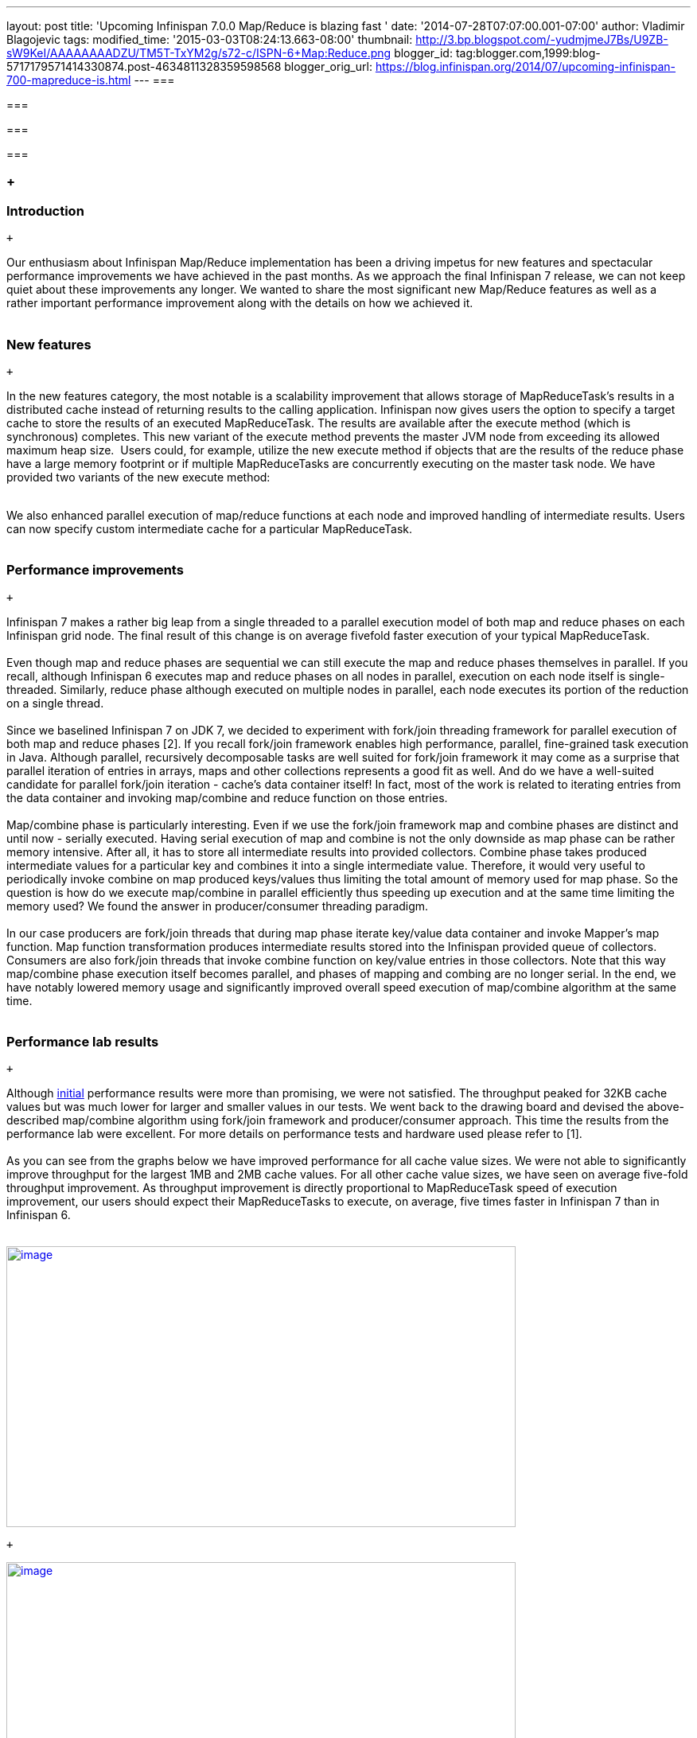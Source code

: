 ---
layout: post
title: 'Upcoming Infinispan 7.0.0 Map/Reduce is blazing fast '
date: '2014-07-28T07:07:00.001-07:00'
author: Vladimir Blagojevic
tags: 
modified_time: '2015-03-03T08:24:13.663-08:00'
thumbnail: http://3.bp.blogspot.com/-yudmjmeJ7Bs/U9ZB-sW9KeI/AAAAAAAADZU/TM5T-TxYM2g/s72-c/ISPN-6+Map:Reduce.png
blogger_id: tag:blogger.com,1999:blog-5717179571414330874.post-4634811328359598568
blogger_orig_url: https://blog.infinispan.org/2014/07/upcoming-infinispan-700-mapreduce-is.html
---
=== 

=== 

=== 

=== 

===  +

=== Introduction

 +

Our enthusiasm about Infinispan Map/Reduce implementation has been a
driving impetus for new features and spectacular performance
improvements we have achieved in the past months. As we approach the
final Infinispan 7 release, we can not keep quiet about these
improvements any longer. We wanted to share the most significant new
Map/Reduce features as well as a rather important performance
improvement along with the details on how we achieved it. +
 +

=== New features

 +

In the new features category, the most notable is a scalability
improvement that allows storage of MapReduceTask's results in a
distributed cache instead of returning results to the calling
application. Infinispan now gives users the option to specify a target
cache to store the results of an executed MapReduceTask. The results are
available after the execute method (which is synchronous) completes.
This new variant of the execute method prevents the master JVM node from
exceeding its allowed maximum heap size.  Users could, for example,
utilize the new execute method if objects that are the results of the
reduce phase have a large memory footprint or if multiple MapReduceTasks
are concurrently executing on the master task node. We have provided two
variants of the new execute method: +
 +

We also enhanced parallel execution of map/reduce functions at each node
and improved handling of intermediate results. Users can now specify
custom intermediate cache for a particular MapReduceTask. +
 +

=== Performance improvements

 +

Infinispan 7 makes a rather big leap from a single threaded to a
parallel execution model of both map and reduce phases on each
Infinispan grid node. The final result of this change is on average
fivefold faster execution of your typical MapReduceTask. +
 +
Even though map and reduce phases are sequential we can still execute
the map and reduce phases themselves in parallel. If you recall,
although Infinispan 6 executes map and reduce phases on all nodes in
parallel, execution on each node itself is single-threaded. Similarly,
reduce phase although executed on multiple nodes in parallel, each node
executes its portion of the reduction on a single thread. +
 +
Since we baselined Infinispan 7 on JDK 7, we decided to experiment with
fork/join threading framework for parallel execution of both map and
reduce phases [2]. If you recall fork/join framework enables high
performance, parallel, fine-grained task execution in Java. Although
parallel, recursively decomposable tasks are well suited for fork/join
framework it may come as a surprise that parallel iteration of entries
in arrays, maps and other collections represents a good fit as well. And
do we have a well-suited candidate for parallel fork/join iteration -
cache's data container itself! In fact, most of the work is related to
iterating entries from the data container and invoking map/combine and
reduce function on those entries. +
 +
Map/combine phase is particularly interesting. Even if we use the
fork/join framework map and combine phases are distinct and until now -
serially executed. Having serial execution of map and combine is not the
only downside as map phase can be rather memory intensive. After all, it
has to store all intermediate results into provided collectors. Combine
phase takes produced intermediate values for a particular key and
combines it into a single intermediate value. Therefore, it would very
useful to periodically invoke combine on map produced keys/values thus
limiting the total amount of memory used for map phase. So the question
is how do we execute map/combine in parallel efficiently thus speeding
up execution and at the same time limiting the memory used? We found the
answer in producer/consumer threading paradigm. +
 +
In our case producers are fork/join threads that during map phase
iterate key/value data container and invoke Mapper's map function. Map
function transformation produces intermediate results stored into the
Infinispan provided queue of collectors. Consumers are also fork/join
threads that invoke combine function on key/value entries in those
collectors. Note that this way map/combine phase execution itself
becomes parallel, and phases of mapping and combing are no longer
serial. In the end, we have notably lowered memory usage and
significantly improved overall speed execution of map/combine algorithm
at the same time. +
 +

=== Performance lab results

 +

Although http://blog.infinispan.org/2014/06/mapreduce-performance-improvements.html[initial] performance
results were more than promising, we were not satisfied. The throughput
peaked for 32KB cache values but was much lower for larger and smaller
values in our tests. We went back to the drawing board and devised the
above-described map/combine algorithm using fork/join framework and
producer/consumer approach. This time the results from the performance
lab were excellent. For more details on performance tests and hardware
used please refer to [1]. +
 +
As you can see from the graphs below we have improved performance for
all cache value sizes. We were not able to significantly improve
throughput for the largest 1MB and 2MB cache values. For all other cache
value sizes, we have seen on average five-fold throughput improvement.
As throughput improvement is directly proportional to MapReduceTask
speed of execution improvement, our users should expect their
MapReduceTasks to execute, on average, five times faster in Infinispan 7
than in Infinispan 6. +
 +

http://3.bp.blogspot.com/-yudmjmeJ7Bs/U9ZB-sW9KeI/AAAAAAAADZU/TM5T-TxYM2g/s1600/ISPN-6+Map:Reduce.png[image:http://3.bp.blogspot.com/-yudmjmeJ7Bs/U9ZB-sW9KeI/AAAAAAAADZU/TM5T-TxYM2g/s1600/ISPN-6+Map:Reduce.png[image,width=640,height=353]]

 +

http://1.bp.blogspot.com/-Wtjq1_c4qEk/U9ZRmnnEM3I/AAAAAAAADZs/SHBPLDAthe8/s1600/ISPN-7+MapReduce.png[image:http://1.bp.blogspot.com/-Wtjq1_c4qEk/U9ZRmnnEM3I/AAAAAAAADZs/SHBPLDAthe8/s1600/ISPN-7+MapReduce.png[image,width=640,height=344]]

 +

 +

 +

 +
[1] http://blog.infinispan.org/2014/06/mapreduce-performance-improvements.html +
[2] We back ported relevant classes so users can still run Infinispan 7
on JVM 6 +
 +
